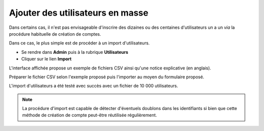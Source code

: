 Ajouter des utilisateurs en masse
=================================

Dans certains cas, il n'est pas envisageable d'inscrire des dizaines ou des
centaines d'utilisateurs un a un *via* la procédure habituelle de création de
comptes.

Dans ce cas, le plus simple est de procéder à un import d'utilisateurs.

* Se rendre dans **Admin** puis à la rubrique **Utilisateurs**
* Cliquer sur le lien **Import**

.. image:: ../../images/Faq-utilisateurs-ajoutcsv.jpg
    :align: center

L'interface affichée propose un exemple de fichiers CSV ainsi qu'une notice
explicative (en anglais).

Préparer le fichier CSV selon l'exemple proposé puis l'importer au moyen du
formulaire proposé.

L'import d'utilisateurs a été testé avec succès avec un fichier de 10 000
utilisateurs.

.. note::

    La procédure d'import est capable de détecter d'éventuels doublons dans les
    identifiants si bien que cette méthode de création de compte peut-être
    réutilisée régulièrement.
